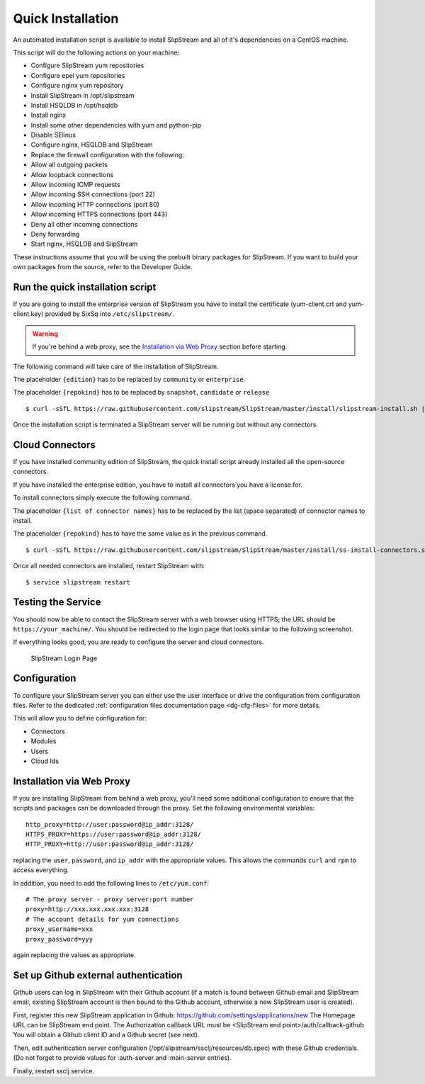 Quick Installation
==================

An automated installation script is available to install SlipStream and
all of it's dependencies on a CentOS machine.

This script will do the following actions on your machine:

-  Configure SlipStream yum repositories
-  Configure epel yum repositories
-  Configure nginx yum repository
-  Install SlipStream in /opt/slipstream
-  Install HSQLDB in /opt/hsqldb
-  Install nginx
-  Install some other dependencies with yum and python-pip
-  Disable SElinux
-  Configure nginx, HSQLDB and SlipStream
-  Replace the firewall configuration with the following:
-  Allow all outgoing packets
-  Allow loopback connections
-  Allow incoming ICMP requests
-  Allow incoming SSH connections (port 22)
-  Allow incoming HTTP connections (port 80)
-  Allow incoming HTTPS connections (port 443)
-  Deny all other incoming connections
-  Deny forwarding
-  Start nginx, HSQLDB and SlipStream

These instructions assume that you will be using the prebuilt binary
packages for SlipStream. If you want to build your own packages from the
source, refer to the Developer Guide.

Run the quick installation script
---------------------------------

If you are going to install the enterprise version of SlipStream you
have to install the certificate (yum-client.crt and yum-client.key)
provided by SixSq into ``/etc/slipstream/``.

.. warning::

    If you're behind a web proxy, see the `Installation via Web
    Proxy <#proxy_section>`__ section before starting.

The following command will take care of the installation of SlipStream.

The placeholder ``{edition}`` has to be replaced by ``community`` or
``enterprise``.

The placeholder ``{repokind}`` has to be replaced by ``snapshot``,
``candidate`` or ``release``

::

    $ curl -sSfL https://raw.githubusercontent.com/slipstream/SlipStream/master/install/slipstream-install.sh | bash -s {edition} {repokind}

Once the installation script is terminated a SlipStream server will be
running but without any connectors.

Cloud Connectors
----------------

If you have installed community edition of SlipStream, the quick install
script already installed all the open-source connectors.

If you have installed the enterprise edition, you have to install all
connectors you have a license for.

To install connectors simply execute the following command.

The placeholder ``{list of connector names}`` has to be replaced by the
list (space separated) of connector names to install.

The placeholder ``{repokind}`` has to have the same value as in the
previous command.

::

    $ curl -sSfL https://raw.githubusercontent.com/slipstream/SlipStream/master/install/ss-install-connectors.sh | bash -s -- -r {repokind} {list of connector names}

Once all needed connectors are installed, restart SlipStream with:

::

    $ service slipstream restart

Testing the Service
-------------------

You should now be able to contact the SlipStream server with a web
browser using HTTPS; the URL should be ``https://your_machine/``. You
should be redirected to the login page that looks similar to the
following screenshot.

If everything looks good, you are ready to configure the server and
cloud connectors.

.. figure:: images/screenshot-login.png
   :alt: SlipStream Login Page

   SlipStream Login Page

Configuration
-------------

To configure your SlipStream server you can either use the user
interface or drive the configuration from configuration files. Refer
to the dedicated :ref:`configuration files documentation page
<dg-cfg-files>` for more details.

This will allow you to define configuration for:

-  Connectors
-  Modules
-  Users
-  Cloud Ids

Installation via Web Proxy
--------------------------

If you are installing SlipStream from behind a web proxy, you'll need
some additional configuration to ensure that the scripts and packages
can be downloaded through the proxy. Set the following environmental
variables:

::

    http_proxy=http://user:password@ip_addr:3128/
    HTTPS_PROXY=https://user:password@ip_addr:3128/
    HTTP_PROXY=http://user:password@ip_addr:3128/

replacing the ``user``, ``password``, and ``ip_addr`` with the
appropriate values. This allows the commands ``curl`` and ``rpm`` to
access everything.

In addition, you need to add the following lines to ``/etc/yum.conf``:

::

    # The proxy server - proxy server:port number
    proxy=http://xxx.xxx.xxx.xxx:3128
    # The account details for yum connections
    proxy_username=xxx
    proxy_password=yyy

again replacing the values as appropriate.

Set up Github external authentication
-------------------------------------

Github users can log in SlipStream with their Github account (if a match is found between Github email and SlipStream email, existing SlipStream account is then bound to the Github account, otherwise a new SlipStream user is created).

First, register this new SlipStream application in Github: https://github.com/settings/applications/new
The Homepage URL can be SlipStream end point.
The Authorization callback URL must be <SlipStream end point>/auth/callback-github
You will obtain a Github client ID and a Github secret (see next).

Then, edit authentication server configuration (/opt/slipstream/ssclj/resources/db.spec) with these Github credentials. (Do not forget to provide values for :auth-server and :main-server entries).

Finally, restart ssclj service.
